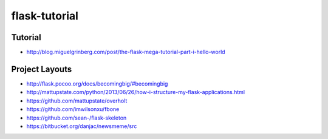 flask-tutorial
==============

Tutorial
********

* http://blog.miguelgrinberg.com/post/the-flask-mega-tutorial-part-i-hello-world


Project Layouts
***************

* http://flask.pocoo.org/docs/becomingbig/#becomingbig


* http://mattupstate.com/python/2013/06/26/how-i-structure-my-flask-applications.html
* https://github.com/mattupstate/overholt


* https://github.com/imwilsonxu/fbone
* https://github.com/sean-/flask-skeleton
* https://bitbucket.org/danjac/newsmeme/src